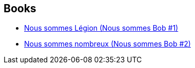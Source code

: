 :jbake-type: post
:jbake-status: published
:jbake-title: Dennis E. Taylor
:jbake-tags: author
:jbake-date: 2020-06-20
:jbake-depth: ../../
:jbake-uri: goodreads/authors/12130438.adoc
:jbake-bigImage: https://s.gr-assets.com/assets/nophoto/user/u_200x266-e183445fd1a1b5cc7075bb1cf7043306.png
:jbake-source: https://www.goodreads.com/author/show/12130438
:jbake-style: goodreads goodreads-author no-index

## Books
* link:../books/9782253083610.html[Nous sommes Légion (Nous sommes Bob #1)]
* link:../books/9782253083627.html[Nous sommes nombreux (Nous sommes Bob #2)]